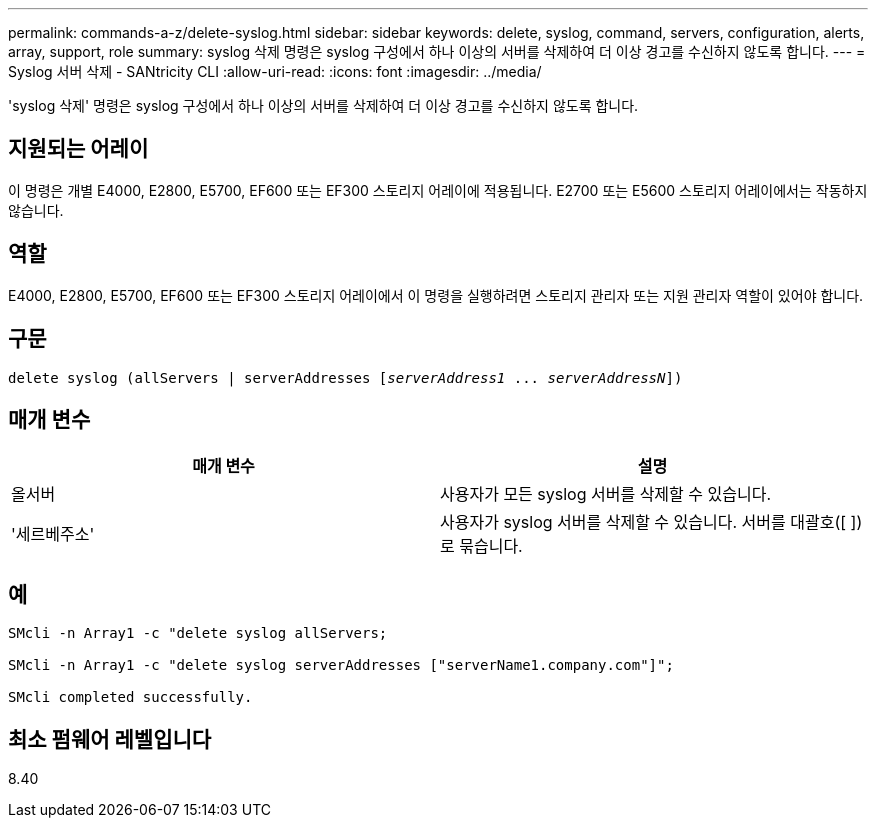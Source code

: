 ---
permalink: commands-a-z/delete-syslog.html 
sidebar: sidebar 
keywords: delete, syslog, command, servers, configuration, alerts, array, support, role 
summary: syslog 삭제 명령은 syslog 구성에서 하나 이상의 서버를 삭제하여 더 이상 경고를 수신하지 않도록 합니다. 
---
= Syslog 서버 삭제 - SANtricity CLI
:allow-uri-read: 
:icons: font
:imagesdir: ../media/


[role="lead"]
'syslog 삭제' 명령은 syslog 구성에서 하나 이상의 서버를 삭제하여 더 이상 경고를 수신하지 않도록 합니다.



== 지원되는 어레이

이 명령은 개별 E4000, E2800, E5700, EF600 또는 EF300 스토리지 어레이에 적용됩니다. E2700 또는 E5600 스토리지 어레이에서는 작동하지 않습니다.



== 역할

E4000, E2800, E5700, EF600 또는 EF300 스토리지 어레이에서 이 명령을 실행하려면 스토리지 관리자 또는 지원 관리자 역할이 있어야 합니다.



== 구문

[source, cli, subs="+macros"]
----
delete syslog (allServers | serverAddresses pass:quotes[[_serverAddress1_ ... _serverAddressN_]])
----


== 매개 변수

[cols="2*"]
|===
| 매개 변수 | 설명 


 a| 
올서버
 a| 
사용자가 모든 syslog 서버를 삭제할 수 있습니다.



 a| 
'세르베주소'
 a| 
사용자가 syslog 서버를 삭제할 수 있습니다. 서버를 대괄호([ ])로 묶습니다.

|===


== 예

[listing]
----

SMcli -n Array1 -c "delete syslog allServers;

SMcli -n Array1 -c "delete syslog serverAddresses ["serverName1.company.com"]";

SMcli completed successfully.
----


== 최소 펌웨어 레벨입니다

8.40
